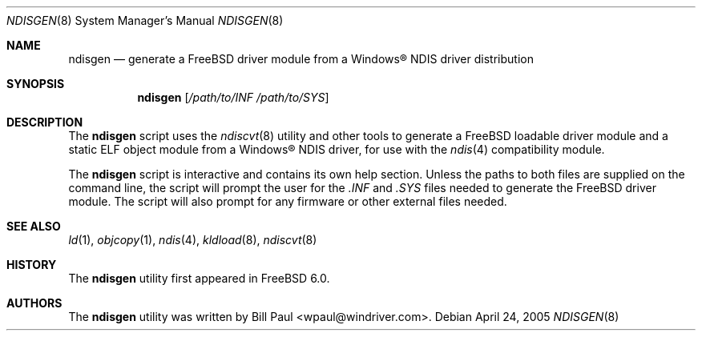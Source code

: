 .\" Copyright (c) 2005
.\"	Bill Paul <wpaul@windriver.com> All rights reserved.
.\"
.\" Redistribution and use in source and binary forms, with or without
.\" modification, are permitted provided that the following conditions
.\" are met:
.\" 1. Redistributions of source code must retain the above copyright
.\"    notice, this list of conditions and the following disclaimer.
.\" 2. Redistributions in binary form must reproduce the above copyright
.\"    notice, this list of conditions and the following disclaimer in the
.\"    documentation and/or other materials provided with the distribution.
.\" 3. All advertising materials mentioning features or use of this software
.\"    must display the following acknowledgement:
.\"	This product includes software developed by Bill Paul.
.\" 4. Neither the name of the author nor the names of any co-contributors
.\"    may be used to endorse or promote products derived from this software
.\"   without specific prior written permission.
.\"
.\" THIS SOFTWARE IS PROVIDED BY Bill Paul AND CONTRIBUTORS ``AS IS'' AND
.\" ANY EXPRESS OR IMPLIED WARRANTIES, INCLUDING, BUT NOT LIMITED TO, THE
.\" IMPLIED WARRANTIES OF MERCHANTABILITY AND FITNESS FOR A PARTICULAR PURPOSE
.\" ARE DISCLAIMED.  IN NO EVENT SHALL Bill Paul OR THE VOICES IN HIS HEAD
.\" BE LIABLE FOR ANY DIRECT, INDIRECT, INCIDENTAL, SPECIAL, EXEMPLARY, OR
.\" CONSEQUENTIAL DAMAGES (INCLUDING, BUT NOT LIMITED TO, PROCUREMENT OF
.\" SUBSTITUTE GOODS OR SERVICES; LOSS OF USE, DATA, OR PROFITS; OR BUSINESS
.\" INTERRUPTION) HOWEVER CAUSED AND ON ANY THEORY OF LIABILITY, WHETHER IN
.\" CONTRACT, STRICT LIABILITY, OR TORT (INCLUDING NEGLIGENCE OR OTHERWISE)
.\" ARISING IN ANY WAY OUT OF THE USE OF THIS SOFTWARE, EVEN IF ADVISED OF
.\" THE POSSIBILITY OF SUCH DAMAGE.
.\"
.\" $FreeBSD: src/usr.sbin/ndiscvt/ndisgen.8,v 1.3.2.1 2008/08/21 05:34:37 weongyo Exp $
.\"
.Dd April 24, 2005
.Dt NDISGEN 8
.Os
.Sh NAME
.Nm ndisgen
.Nd generate a FreeBSD driver module from a
.Tn Windows\[rg]
NDIS driver distribution
.Sh SYNOPSIS
.Nm
.Op Ar /path/to/INF /path/to/SYS
.Sh DESCRIPTION
The
.Nm
script uses the
.Xr ndiscvt 8
utility and other tools to generate a
.Fx
loadable driver module
and a static ELF object module from a
.Tn Windows\[rg]
NDIS driver, for use with the
.Xr ndis 4
compatibility module.
.Pp
The
.Nm
script is interactive and contains its own help section.
Unless the paths to both files are supplied on the command line,
the script will prompt the user for the
.Pa .INF
and
.Pa .SYS
files needed to generate the
.Fx
driver module.
The script will also prompt for
any firmware or other external files needed.
.Sh SEE ALSO
.Xr ld 1 ,
.Xr objcopy 1 ,
.Xr ndis 4 ,
.Xr kldload 8 ,
.Xr ndiscvt 8
.Sh HISTORY
The
.Nm
utility first appeared in
.Fx 6.0 .
.Sh AUTHORS
The
.Nm
utility was written by
.An Bill Paul Aq wpaul@windriver.com .
